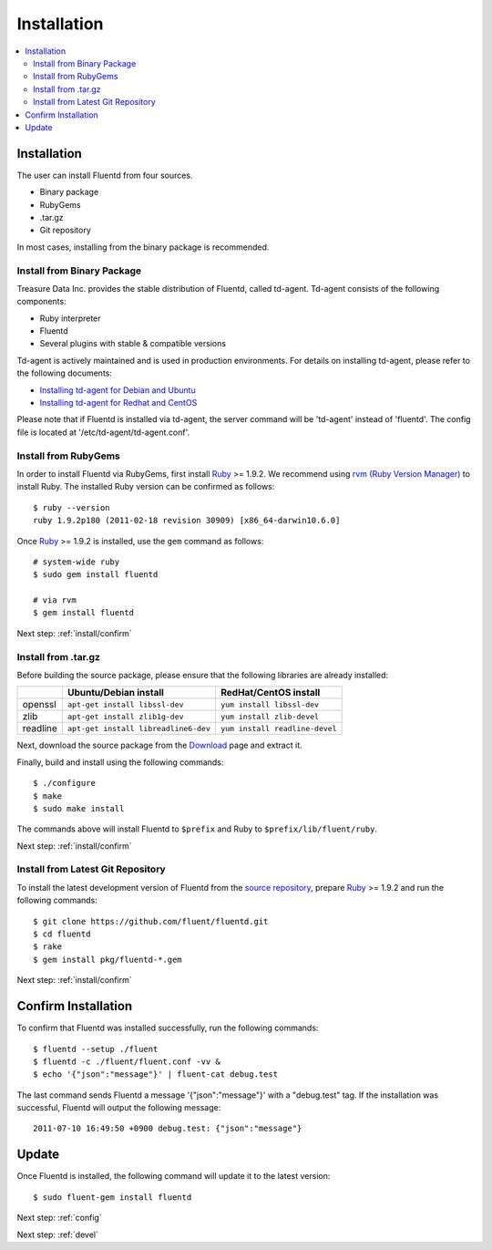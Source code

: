 .. _install:

Installation
============

.. contents::
   :backlinks: none
   :local:

Installation
------------

The user can install Fluentd from four sources.

* Binary package
* RubyGems
* .tar.gz 
* Git repository

In most cases, installing from the binary package is recommended. 

Install from Binary Package
^^^^^^^^^^^^^^^^^^^^^^^^^^^

Treasure Data Inc. provides the stable distribution of Fluentd, called td-agent. Td-agent consists of the following components:

* Ruby interpreter
* Fluentd
* Several plugins with stable & compatible versions

Td-agent is actively maintained and is used in production environments. For details on installing td-agent, please refer to the following documents:

* `Installing td-agent for Debian and Ubuntu <http://help.treasure-data.com/kb/installing-td-agent-daemon/installing-td-agent-for-debian-and-ubuntu>`_
* `Installing td-agent for Redhat and CentOS <http://help.treasure-data.com/kb/installing-td-agent-daemon/installing-td-agent-for-redhat-and-centos>`_

Please note that if Fluentd is installed via td-agent, the server command will be 'td-agent' instead of 'fluentd'. The config file is located at '/etc/td-agent/td-agent.conf'.



Install from RubyGems
^^^^^^^^^^^^^^^^^^^^^

In order to install Fluentd via RubyGems, first install `Ruby <http://www.ruby-lang.org/>`_ >= 1.9.2. We recommend using `rvm (Ruby Version Manager) <https://rvm.beginrescueend.com/>`_ to install Ruby. The installed Ruby version can be confirmed as follows::

    $ ruby --version
    ruby 1.9.2p180 (2011-02-18 revision 30909) [x86_64-darwin10.6.0]

Once `Ruby <http://www.ruby-lang.org/>`_ >= 1.9.2 is installed, use the ``gem`` command as follows::

    # system-wide ruby
    $ sudo gem install fluentd

    # via rvm
    $ gem install fluentd

Next step: :ref:`install/confirm`

Install from .tar.gz
^^^^^^^^^^^^^^^^^^^^

Before building the source package, please ensure that the following libraries are already installed:

+--------------+--------------------------------------+--------------------------------+
|              | Ubuntu/Debian install                | RedHat/CentOS install          |
+==============+======================================+================================+
| openssl      | ``apt-get install libssl-dev``       | ``yum install libssl-dev``     |
+--------------+--------------------------------------+--------------------------------+
| zlib         | ``apt-get install zlib1g-dev``       | ``yum install zlib-devel``     |
+--------------+--------------------------------------+--------------------------------+
| readline     | ``apt-get install libreadline6-dev`` | ``yum install readline-devel`` |
+--------------+--------------------------------------+--------------------------------+

Next, download the source package from the `Download <https://github.com/fluent/fluentd/downloads>`_ page and extract it.

Finally, build and install using the following commands::

    $ ./configure
    $ make
    $ sudo make install

The commands above will install Fluentd to ``$prefix`` and Ruby to ``$prefix/lib/fluent/ruby``.

Next step: :ref:`install/confirm`

Install from Latest Git Repository
^^^^^^^^^^^^^^^^^^^^^^^^^^^^^^^^^^

To install the latest development version of Fluentd from the `source repository <https://github.com/eluent/fluentd>`_, prepare `Ruby <http://www.ruby-lang.org/>`_ >= 1.9.2 and run the following commands::

    $ git clone https://github.com/fluent/fluentd.git
    $ cd fluentd
    $ rake
    $ gem install pkg/fluentd-*.gem

Next step: :ref:`install/confirm`

.. _install/confirm:

Confirm Installation
--------------------

To confirm that Fluentd was installed successfully, run the following commands::

    $ fluentd --setup ./fluent
    $ fluentd -c ./fluent/fluent.conf -vv &
    $ echo '{"json":"message"}' | fluent-cat debug.test

The last command sends Fluentd a message '{"json":"message"}' with a "debug.test" tag. If the installation was successful, Fluentd will output the following message::

    2011-07-10 16:49:50 +0900 debug.test: {"json":"message"}


Update
------

Once Fluentd is installed, the following command will update it to the latest version::

    $ sudo fluent-gem install fluentd

Next step: :ref:`config`

Next step: :ref:`devel`
